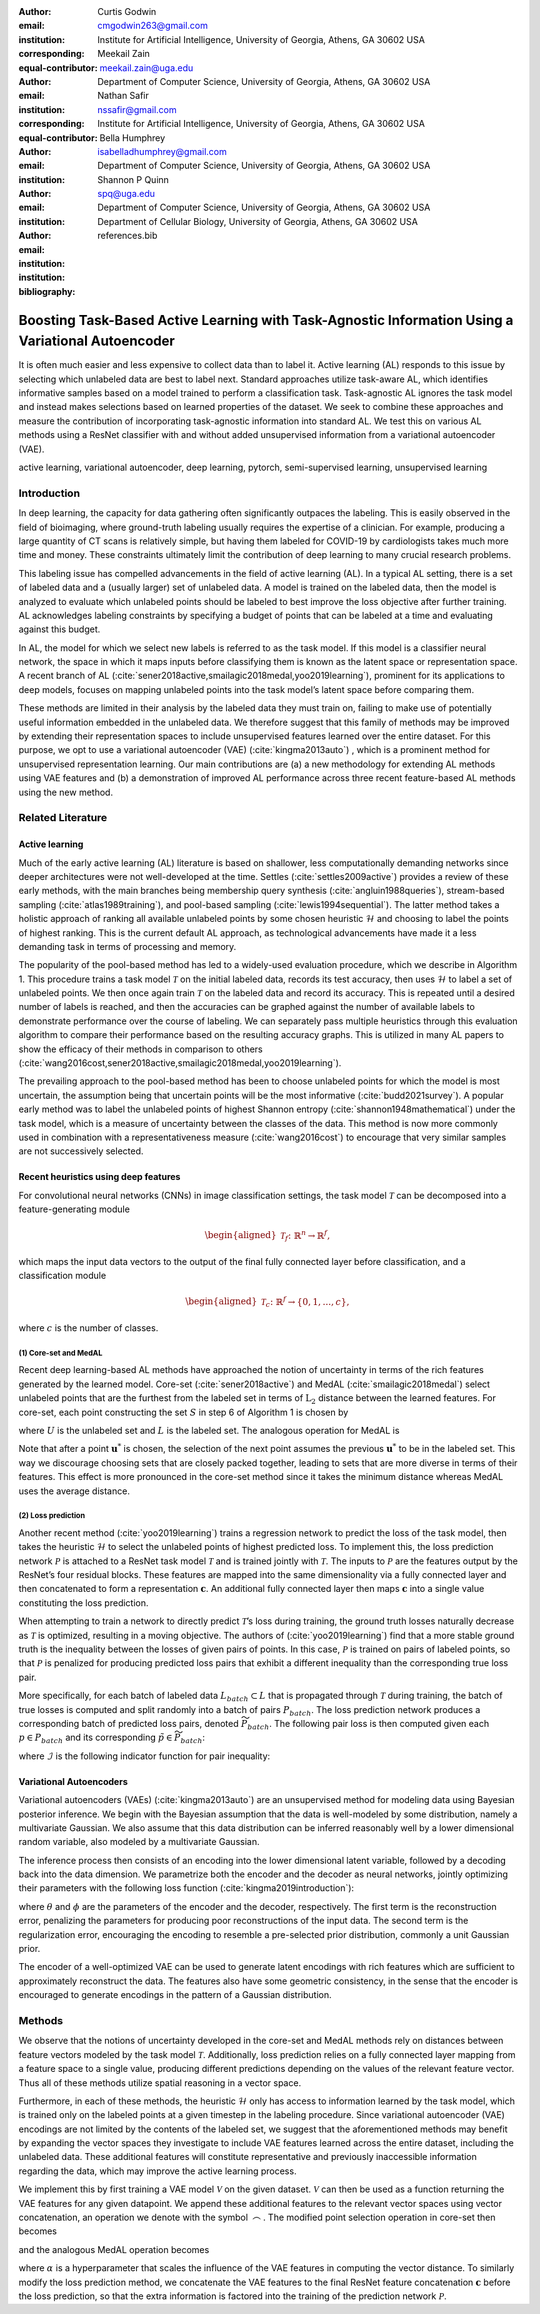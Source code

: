 :author: Curtis Godwin
:email: cmgodwin263@gmail.com
:institution: Institute for Artificial Intelligence, University of Georgia, Athens, GA 30602 USA
:corresponding:
:equal-contributor:

:author: Meekail Zain
:email: meekail.zain@uga.edu
:institution: Department of Computer Science, University of Georgia, Athens, GA 30602 USA
:corresponding:
:equal-contributor:

:author: Nathan Safir
:email: nssafir@gmail.com
:institution: Institute for Artificial Intelligence, University of Georgia, Athens, GA 30602 USA

:author: Bella Humphrey
:email: isabelladhumphrey@gmail.com
:institution: Department of Computer Science, University of Georgia, Athens, GA 30602 USA

:author: Shannon P Quinn
:email: spq@uga.edu
:institution: Department of Computer Science, University of Georgia, Athens, GA 30602 USA
:institution: Department of Cellular Biology, University of Georgia, Athens, GA 30602 USA

:bibliography: references.bib

---------------------------------------------------------------------------------------------------
Boosting Task-Based Active Learning with Task-Agnostic Information Using a Variational Autoencoder
---------------------------------------------------------------------------------------------------
.. class:: abstract

It is often much easier and less expensive to collect data than to
label it. Active learning (AL) responds to this issue by selecting
which unlabeled data are best to label next. Standard approaches
utilize task-aware AL, which identifies informative samples based on
a model trained to perform a classification task. Task-agnostic AL
ignores the task model and instead makes selections based on learned
properties of the dataset. We seek to combine these approaches and
measure the contribution of incorporating task-agnostic information
into standard AL. We test this on various AL methods using a ResNet
classifier with and without added unsupervised information from a
variational autoencoder (VAE).

.. class:: keywords
   
   active learning, variational autoencoder, deep learning, pytorch, 
   semi-supervised learning, unsupervised learning

Introduction
============

In deep learning, the capacity for data gathering often significantly
outpaces the labeling. This is easily observed in the field of
bioimaging, where ground-truth labeling usually requires the
expertise of a clinician. For example, producing a large quantity of
CT scans is relatively simple, but having them labeled for COVID-19
by cardiologists takes much more time and money. These constraints
ultimately limit the contribution of deep learning to many crucial
research problems.

This labeling issue has compelled advancements in the field of active
learning (AL). In a typical AL setting, there is a set of labeled
data and a (usually larger) set of unlabeled data. A model is trained
on the labeled data, then the model is analyzed to evaluate which
unlabeled points should be labeled to best improve the loss objective
after further training. AL acknowledges labeling constraints by
specifying a budget of points that can be labeled at a time and
evaluating against this budget.

In AL, the model for which we select new labels is referred to as the
task model. If this model is a classifier neural network, the space
in which it maps inputs before classifying them is known as the
latent space or representation space. A recent branch of
AL (:cite:`sener2018active,smailagic2018medal,yoo2019learning`),
prominent for its applications to deep models, focuses on mapping
unlabeled points into the task model’s latent space before comparing
them.

These methods are limited in their analysis by the labeled data they
must train on, failing to make use of potentially useful information
embedded in the unlabeled data. We therefore suggest that this family
of methods may be improved by extending their representation spaces
to include unsupervised features learned over the entire dataset. For
this purpose, we opt to use a variational autoencoder
(VAE) (:cite:`kingma2013auto`) , which is a prominent method
for unsupervised representation learning. Our main contributions are
(a) a new methodology for extending AL methods using VAE features and
(b) a demonstration of improved AL performance across three recent
feature-based AL methods using the new method.

Related Literature
==================

Active learning
---------------

Much of the early active learning (AL) literature is based on
shallower, less computationally demanding networks since deeper
architectures were not well-developed at the time.
Settles (:cite:`settles2009active`) provides a review of
these early methods, with the main branches being membership query
synthesis (:cite:`angluin1988queries`), stream-based
sampling (:cite:`atlas1989training`), and pool-based
sampling (:cite:`lewis1994sequential`). The latter method
takes a holistic approach of ranking all available unlabeled points
by some chosen heuristic :math:`\mathcal{H}` and choosing to label
the points of highest ranking. This is the current default AL
approach, as technological advancements have made it a less demanding
task in terms of processing and memory.

The popularity of the pool-based method has led to a widely-used
evaluation procedure, which we describe in Algorithm 1. This
procedure trains a task model :math:`\mathcal{T}` on the initial
labeled data, records its test accuracy, then uses
:math:`\mathcal{H}` to label a set of unlabeled points. We then once
again train :math:`\mathcal{T}` on the labeled data and record its
accuracy. This is repeated until a desired number of labels is
reached, and then the accuracies can be graphed against the number of
available labels to demonstrate performance over the course of
labeling. We can separately pass multiple heuristics through this
evaluation algorithm to compare their performance based on the
resulting accuracy graphs. This is utilized in many AL papers to show
the efficacy of their methods in comparison to
others (:cite:`wang2016cost,sener2018active,smailagic2018medal,yoo2019learning`).

The prevailing approach to the pool-based method has been to choose
unlabeled points for which the model is most uncertain, the
assumption being that uncertain points will be the most
informative (:cite:`budd2021survey`). A popular early
method was to label the unlabeled points of highest Shannon
entropy (:cite:`shannon1948mathematical`) under the task
model, which is a measure of uncertainty between the classes of the
data. This method is now more commonly used in combination with a
representativeness measure (:cite:`wang2016cost`) to
encourage that very similar samples are not successively selected.

Recent heuristics using deep features
-------------------------------------

For convolutional neural networks (CNNs) in image classification
settings, the task model :math:`\mathcal{T}` can be decomposed into a
feature-generating module

.. math::

   \begin{aligned}
   \mathcal{T}_f \colon \mathbb{R}^n \to \mathbb{R}^f,
   \end{aligned}

which maps the input data vectors to the output of the final fully
connected layer before classification, and a classification module

.. math::

   \begin{aligned}
   \mathcal{T}_c \colon \mathbb{R}^f \to \{0,1,...,c\},
   \end{aligned}

where :math:`c` is the number of classes.

(1) Core-set and MedAL
++++++++++++++++++++++

Recent deep learning-based AL methods have approached the notion of
uncertainty in terms of the rich features generated by the learned
model. Core-set (:cite:`sener2018active`) and
MedAL (:cite:`smailagic2018medal`) select unlabeled points
that are the furthest from the labeled set in terms of
:math:`\text{L}_2` distance between the learned features. For
core-set, each point constructing the set :math:`S` in step 6 of
Algorithm 1 is chosen by

.. math::
   :label: eq:core-set-selection

   \begin{aligned}
   \mathbf{u}^* = \mathop{\mathrm{arg max}}_{\mathbf{u} \in U} \min_{{\boldsymbol\ell} \in L} || (\mathcal{T}_f(\mathbf{u}) - \mathcal{T}_f({\boldsymbol\ell})) ||^2,
   \end{aligned}

where :math:`U` is the unlabeled set and :math:`L` is the labeled
set. The analogous operation for MedAL is

.. math::
   :label: eq:med-al-selection

   \begin{aligned}
   \mathbf{u}^* = \mathop{\mathrm{arg max}}_{\mathbf{u} \in U} {1 \over |L|} \sum_{i=1}^{|L|} || \mathcal{T}_f(\mathbf{u}) -  \mathcal{T}_f(\mathbf{L_i}) ||^2 .
   \end{aligned}

Note that after a point :math:`\mathbf{u}^*` is chosen, the selection
of the next point assumes the previous :math:`\mathbf{u}^*` to be in
the labeled set. This way we discourage choosing sets that are
closely packed together, leading to sets that are more diverse in
terms of their features. This effect is more pronounced in the
core-set method since it takes the minimum distance whereas MedAL
uses the average distance.

(2) Loss prediction
+++++++++++++++++++

Another recent method (:cite:`yoo2019learning`) trains a
regression network to predict the loss of the task model, then takes
the heuristic :math:`\mathcal{H}` to select the unlabeled points of
highest predicted loss. To implement this, the loss prediction
network :math:`\mathcal{P}` is attached to a ResNet task model
:math:`\mathcal{T}` and is trained jointly with :math:`\mathcal{T}`.
The inputs to :math:`\mathcal{P}` are the features output by the
ResNet’s four residual blocks. These features are mapped into the
same dimensionality via a fully connected layer and then concatenated
to form a representation :math:`\mathbf{c}`. An additional fully
connected layer then maps :math:`\mathbf{c}` into a single value
constituting the loss prediction.

When attempting to train a network to directly predict
:math:`\mathcal{T}`\ ’s loss during training, the ground truth losses
naturally decrease as :math:`\mathcal{T}` is optimized, resulting in
a moving objective. The authors
of (:cite:`yoo2019learning`) find that a more stable ground
truth is the inequality between the losses of given pairs of points.
In this case, :math:`\mathcal{P}` is trained on pairs of labeled
points, so that :math:`\mathcal{P}` is penalized for producing
predicted loss pairs that exhibit a different inequality than the
corresponding true loss pair.

More specifically, for each batch of labeled data
:math:`L_{batch} \subset L` that is propagated through
:math:`\mathcal{T}` during training, the batch of true losses is
computed and split randomly into a batch of pairs :math:`P_{batch}`.
The loss prediction network produces a corresponding batch of
predicted loss pairs, denoted :math:`\widetilde{P}_{batch}`. The
following pair loss is then computed given each
:math:`p \in P_{batch}` and its corresponding
:math:`\tilde{p} \in \widetilde{P}_{batch}`:

.. math::
   :label: eq:pair-loss

   \begin{aligned}
   \mathcal{L}_{pair}(p, \tilde{p}) = \max (0, -\mathcal{I}(p) \cdot (\tilde{p}^{(1)} - \tilde{p}^{(2)}) + \xi),
   \end{aligned}

where :math:`\mathcal{I}` is the following indicator function for
pair inequality:

.. math::
   :label: eq:inequality-indicator

   \begin{aligned}
   \mathcal{I}(p) = \begin{cases}
                        \hspace{0.75em}1, \quad p^{(1)} > p^{(2)}\\
                        -1, \quad p^{(1)} \le p^{(2)}
                     \end{cases}.
   \end{aligned}

Variational Autoencoders
------------------------

Variational autoencoders (VAEs) (:cite:`kingma2013auto`)
are an unsupervised method for modeling data using Bayesian posterior
inference. We begin with the Bayesian assumption that the data is
well-modeled by some distribution, namely a multivariate Gaussian. We
also assume that this data distribution can be inferred reasonably
well by a lower dimensional random variable, also modeled by a
multivariate Gaussian.

The inference process then consists of an encoding into the lower
dimensional latent variable, followed by a decoding back into the
data dimension. We parametrize both the encoder and the decoder as
neural networks, jointly optimizing their parameters with the
following loss function (:cite:`kingma2019introduction`):

.. math::
   :label: eq:vae-loss

   \begin{aligned}
   \mathcal{L}_{\theta, \phi}(\mathbf{x}) = \log p_{\theta}(\mathbf{x} | \mathbf{z}) + [\log p_{\theta}(\mathbf{z}) - \log q_{\phi}(\mathbf{z | x})],
   \end{aligned}

where :math:`\theta` and :math:`\phi` are the parameters of the
encoder and the decoder, respectively. The first term is the
reconstruction error, penalizing the parameters for producing poor
reconstructions of the input data. The second term is the
regularization error, encouraging the encoding to resemble a
pre-selected prior distribution, commonly a unit Gaussian prior.

The encoder of a well-optimized VAE can be used to generate latent
encodings with rich features which are sufficient to approximately
reconstruct the data. The features also have some geometric
consistency, in the sense that the encoder is encouraged to generate
encodings in the pattern of a Gaussian distribution.

Methods
=======

We observe that the notions of uncertainty developed in the core-set
and MedAL methods rely on distances between feature vectors modeled
by the task model :math:`\mathcal{T}`. Additionally, loss prediction
relies on a fully connected layer mapping from a feature space to a
single value, producing different predictions depending on the values
of the relevant feature vector. Thus all of these methods utilize
spatial reasoning in a vector space.

Furthermore, in each of these methods, the heuristic
:math:`\mathcal{H}` only has access to information learned by the
task model, which is trained only on the labeled points at a given
timestep in the labeling procedure. Since variational autoencoder
(VAE) encodings are not limited by the contents of the labeled set,
we suggest that the aforementioned methods may benefit by expanding
the vector spaces they investigate to include VAE features learned
across the entire dataset, including the unlabeled data. These
additional features will constitute representative and previously
inaccessible information regarding the data, which may improve the
active learning process.

We implement this by first training a VAE model :math:`\mathcal{V}`
on the given dataset. :math:`\mathcal{V}` can then be used as a
function returning the VAE features for any given datapoint. We
append these additional features to the relevant vector spaces using
vector concatenation, an operation we denote with the symbol
:math:`\frown`. The modified point selection operation in core-set
then becomes

.. math::
   :label: eq:vae-core-set-selection

   \begin{aligned}
   \mathbf{u}^* = \mathop{\mathrm{arg max}}_{\mathbf{u} \in U} \min_{{\boldsymbol\ell} \in L} || ([\mathcal{T}_f(\mathbf{u}) \frown \alpha\mathcal{V}(\mathbf{u})] - [\mathcal{T}_f({\boldsymbol\ell}) \frown \alpha\mathcal{V}(\mathbf{\boldsymbol\ell})] ||^2,
   \end{aligned}

and the analogous MedAL operation becomes

.. math::
   :label: eq:vae-med-al-selection

   \begin{aligned}
   \mathbf{u}^* = \mathop{\mathrm{arg max}}_{\mathbf{u} \in U} {1 \over |L|} \sum_{i=1}^{|L|} || [\mathcal{T}_f(\mathbf{u}) \frown \alpha\mathcal{V}(\mathbf{u})] - [\mathcal{T}_f(\mathbf{L_i}) \frown \alpha\mathcal{V}(\mathbf{L_i})] ||^2 ,
   \end{aligned}

where :math:`\alpha` is a hyperparameter that scales the influence of
the VAE features in computing the vector distance. To similarly
modify the loss prediction method, we concatenate the VAE features to
the final ResNet feature concatenation :math:`\mathbf{c}` before the
loss prediction, so that the extra information is factored into the
training of the prediction network :math:`\mathcal{P}`.
